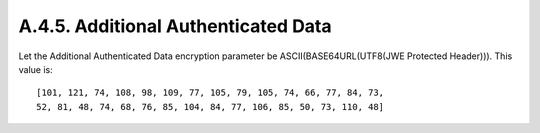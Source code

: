 A.4.5.  Additional Authenticated Data
^^^^^^^^^^^^^^^^^^^^^^^^^^^^^^^^^^^^^^^^^^^^^^^^

Let the Additional Authenticated Data encryption parameter be
ASCII(BASE64URL(UTF8(JWE Protected Header))).  This value is:

::

    [101, 121, 74, 108, 98, 109, 77, 105, 79, 105, 74, 66, 77, 84, 73,
    52, 81, 48, 74, 68, 76, 85, 104, 84, 77, 106, 85, 50, 73, 110, 48]

